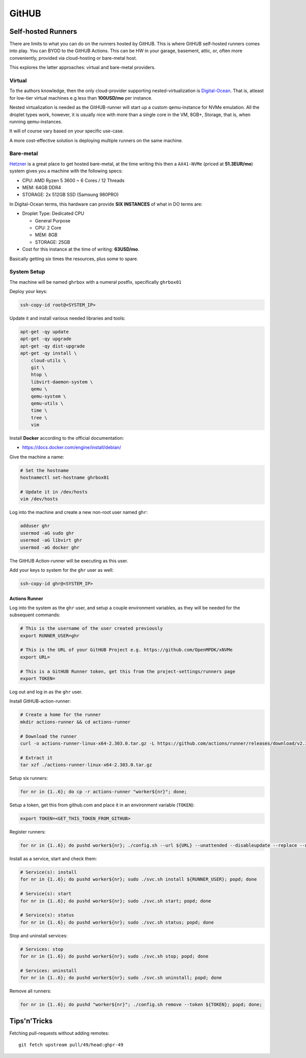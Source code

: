 ========
 GitHUB
========

Self-hosted Runners
===================

There are limits to what you can do on the runners hosted by GitHUB. This is
where GitHUB self-hosted runners comes into play. You can BYOD to the GitHUB
Actions. This can be HW in your garage, basement, attic, or, often more
conveniently, provided via cloud-hosting or bare-metal host.

This explores the latter approaches: virtual and bare-metal providers.

Virtual
-------

To the authors knowledge, then the only cloud-provider supporting
nested-virtualization is `Digital-Ocean`_. That is, atleast for low-tier
virtual machines e.g less than **100USD/mo** per instance.

Nested virtualization is needed as the GitHUB-runner will start up a custom
qemu-instance for NVMe emulation. All the droplet types work, however, it is
usually nice with more than a single core in the VM, 8GB+, Storage, that is,
when running qemu-instances.

It will of course vary based on your specific use-case.

A more cost-effective solution is deploying multiple runners on the same machine.

Bare-metal
----------

`Hetzner`_ is a great place to get hosted bare-metal, at the time writing this
then a ``AX41-NVMe`` (priced at **51.3EUR/mo**) system gives you a machine with
the following specs:

* CPU: AMD Ryzen 5 3600 ~ 6 Cores / 12 Threads
* MEM: 64GB DDR4
* STORAGE: 2x 512GB SSD (Samsung 980PRO)

In Digital-Ocean terms, this hardware can provide **SIX INSTANCES** of what in DO terms are:

* Droplet Type: Dedicated CPU

  * General Purpose
  * CPU: 2 Core
  * MEM: 8GB
  * STORAGE: 25GB

* Cost for this instance at the time of writing: **63USD/mo**.

Basically getting six times the resources, plus some to spare.

System Setup
------------

The machine will be named ``ghrbox`` with a numeral postfix, specifically ``ghrbox01``

Deploy your keys:

.. code-block:: bash

    ssh-copy-id root@<SYSTEM_IP>

Update it and install various needed libraries and tools:

.. code-block:: bash

    apt-get -qy update
    apt-get -qy upgrade
    apt-get -qy dist-upgrade
    apt-get -qy install \
        cloud-utils \
        git \
        htop \
        libvirt-daemon-system \
        qemu \
        qemu-system \
        qemu-utils \
        time \
        tree \
        vim

Install **Docker** according to the official documentation:

* https://docs.docker.com/engine/install/debian/

Give the machine a name:

.. code-block:: bash

    # Set the hostname
    hostnamectl set-hostname ghrbox01

    # Update it in /dev/hosts
    vim /dev/hosts

Log into the machine and create a new non-root user named ``ghr``:

.. code-block:: bash

    adduser ghr
    usermod -aG sudo ghr
    usermod -aG libvirt ghr
    usermod -aG docker ghr

The GitHUB Action-runner will be executing as this user.

Add your keys to system for the ``ghr`` user as well:

.. code-block:: bash

    ssh-copy-id ghr@<SYSTEM_IP>

Actions Runner
~~~~~~~~~~~~~~

Log into the system as the ``ghr`` user, and setup a couple environment
variables, as they will be needed for the subsequent commands:

.. code-block:: bash

  # This is the username of the user created previously
  export RUNNER_USER=ghr

  # This is the URL of your GitHUB Project e.g. https://github.com/OpenMPDK/xNVMe
  export URL=

  # This is a GitHUB Runner token, get this from the project-settings/runners page
  export TOKEN=

Log out and log in as the ``ghr`` user.

Install GitHUB-action-runner:

.. code-block:: bash

    # Create a home for the runner
    mkdir actions-runner && cd actions-runner

    # Download the runner
    curl -o actions-runner-linux-x64-2.303.0.tar.gz -L https://github.com/actions/runner/releases/download/v2.303.0/actions-runner-linux-x64-2.303.0.tar.gz

    # Extract it
    tar xzf ./actions-runner-linux-x64-2.303.0.tar.gz

Setup six runners:

.. code-block:: bash

    for nr in {1..6}; do cp -r actions-runner "worker${nr}"; done;

Setup a token, get this from github.com and place it in an environment variable (``TOKEN``):

.. code-block:: bash

    export TOKEN=<GET_THIS_TOKEN_FROM_GITHUB>

Register runners:

.. code-block:: bash

    for nr in {1..6}; do pushd worker${nr}; ./config.sh --url ${URL} --unattended --disableupdate --replace --name ghrbox01-worker${nr} --token ${TOKEN}; popd; done

Install as a service, start and check them:

.. code-block:: bash

    # Service(s): install
    for nr in {1..6}; do pushd worker${nr}; sudo ./svc.sh install ${RUNNER_USER}; popd; done

    # Service(s): start
    for nr in {1..6}; do pushd worker${nr}; sudo ./svc.sh start; popd; done

    # Service(s): status
    for nr in {1..6}; do pushd worker${nr}; sudo ./svc.sh status; popd; done

Stop and uninstall services:

.. code-block:: bash

    # Services: stop
    for nr in {1..6}; do pushd worker${nr}; sudo ./svc.sh stop; popd; done

    # Services: uninstall
    for nr in {1..6}; do pushd worker${nr}; sudo ./svc.sh uninstall; popd; done

Remove all runners:

.. code-block:: bash

    for nr in {1..6}; do pushd "worker${nr}"; ./config.sh remove --token ${TOKEN}; popd; done;

Tips'n'Tricks
=============

Fetching pull-requests without adding remotes::

  git fetch upstream pull/49/head:ghpr-49

.. _Digital-Ocean: https://www.digitalocean.com/
.. _Hetzner-Robot: https://robot.hetzner.com/
.. _Hetzner: https://www.hetzner.com/
